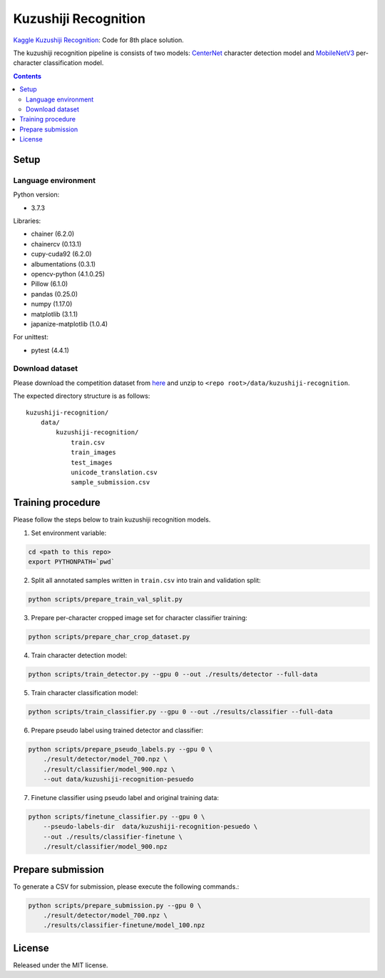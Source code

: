=====================
Kuzushiji Recognition
=====================

`Kaggle Kuzushiji Recognition <https://www.kaggle.com/c/kuzushiji-recognition>`_: Code for 8th place solution.

The kuzushiji recognition pipeline is consists of two models: `CenterNet <https://arxiv.org/abs/1904.07850>`_ character detection model and `MobileNetV3 <https://arxiv.org/abs/1905.02244>`_ per-character classification model.


.. contents::


Setup
=====

Language environment
--------------------

Python version:

* 3.7.3

Libraries:

* chainer (6.2.0)
* chainercv (0.13.1)
* cupy-cuda92 (6.2.0)
* albumentations (0.3.1)
* opencv-python (4.1.0.25)
* Pillow (6.1.0)
* pandas (0.25.0)
* numpy (1.17.0)
* matplotlib (3.1.1)
* japanize-matplotlib (1.0.4)

For unittest:

* pytest (4.4.1)

Download dataset
----------------

Please download the competition dataset from `here <https://www.kaggle.com/c/kuzushiji-recognition/data>`_ and unzip to ``<repo root>/data/kuzushiji-recognition``.

The expected directory structure is as follows::

   kuzushiji-recognition/
       data/
           kuzushiji-recognition/
               train.csv
               train_images
               test_images
               unicode_translation.csv
               sample_submission.csv


Training procedure
==================

Please follow the steps below to train kuzushiji recognition models.

1. Set environment variable:

.. code-block::

   cd <path to this repo>
   export PYTHONPATH=`pwd`

2. Split all annotated samples written in ``train.csv`` into train and validation split:

.. code-block::

   python scripts/prepare_train_val_split.py

3. Prepare per-character cropped image set for character classifier training:

.. code-block::

   python scripts/prepare_char_crop_dataset.py

4. Train character detection model:

.. code-block::

   python scripts/train_detector.py --gpu 0 --out ./results/detector --full-data

5. Train character classification model:

.. code-block::

   python scripts/train_classifier.py --gpu 0 --out ./results/classifier --full-data

6. Prepare pseudo label using trained detector and classifier:

.. code-block::

   python scripts/prepare_pseudo_labels.py --gpu 0 \
       ./result/detector/model_700.npz \
       ./result/classifier/model_900.npz \
       --out data/kuzushiji-recognition-pesuedo

7. Finetune classifier using pseudo label and original training data:

.. code-block::

   python scripts/finetune_classifier.py --gpu 0 \
       --pseudo-labels-dir  data/kuzushiji-recognition-pesuedo \
       --out ./results/classifier-finetune \
       ./result/classifier/model_900.npz


Prepare submission
==================

To generate a CSV for submission, please execute the following commands.:

.. code-block::

   python scripts/prepare_submission.py --gpu 0 \
       ./result/detector/model_700.npz \
       ./results/classifier-finetune/model_100.npz


License
=======

Released under the MIT license.

